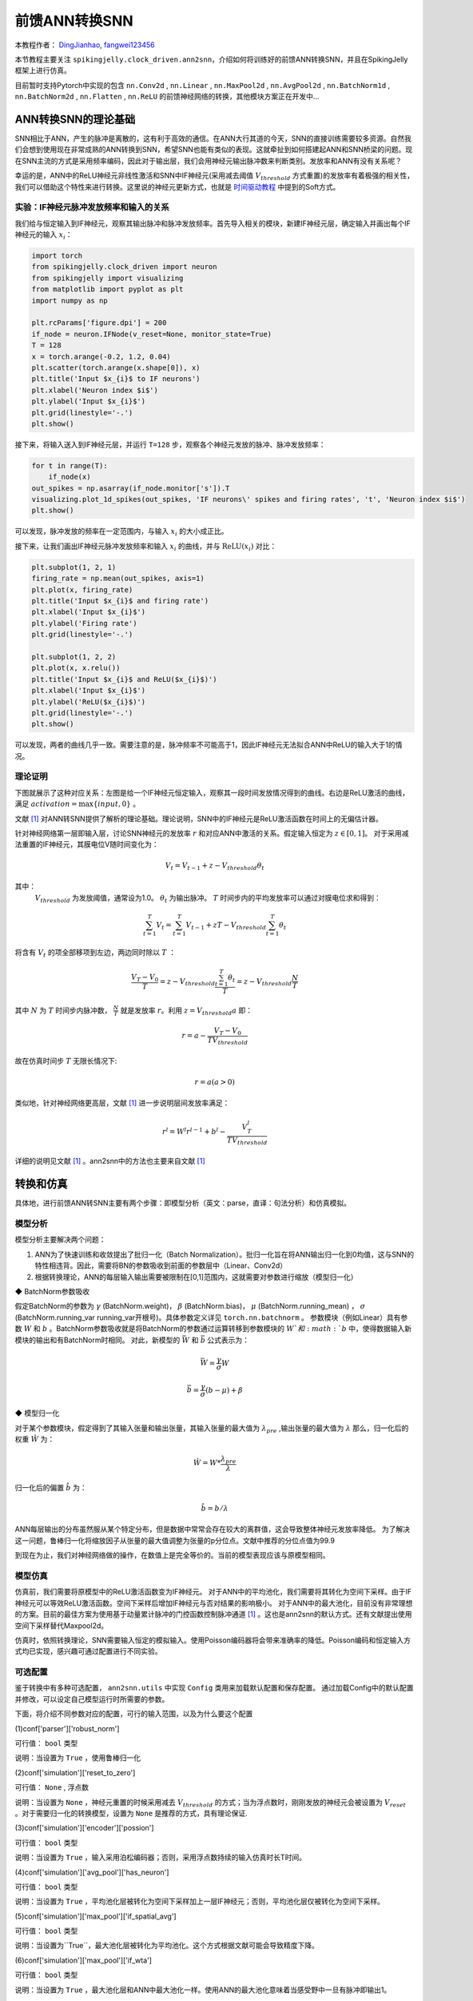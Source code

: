 前馈ANN转换SNN
=======================================
本教程作者： `DingJianhao <https://github.com/DingJianhao>`_, `fangwei123456 <https://github.com/fangwei123456>`_

本节教程主要关注 ``spikingjelly.clock_driven.ann2snn``，介绍如何将训练好的前馈ANN转换SNN，并且在SpikingJelly框架上进行仿真。

目前暂时支持Pytorch中实现的包含 ``nn.Conv2d`` , ``nn.Linear`` , ``nn.MaxPool2d`` , ``nn.AvgPool2d`` , ``nn.BatchNorm1d`` , ``nn.BatchNorm2d`` , ``nn.Flatten`` , ``nn.ReLU`` 的前馈神经网络的转换，其他模块方案正在开发中...

ANN转换SNN的理论基础
--------------------

SNN相比于ANN，产生的脉冲是离散的，这有利于高效的通信。在ANN大行其道的今天，SNN的直接训练需要较多资源。自然我们会想到使用现在非常成熟的ANN转换到SNN，希望SNN也能有类似的表现。这就牵扯到如何搭建起ANN和SNN桥梁的问题。现在SNN主流的方式是采用频率编码，因此对于输出层，我们会用神经元输出脉冲数来判断类别。发放率和ANN有没有关系呢？

幸运的是，ANN中的ReLU神经元非线性激活和SNN中IF神经元(采用减去阈值 :math:`V_{threshold}` 方式重置)的发放率有着极强的相关性，我们可以借助这个特性来进行转换。这里说的神经元更新方式，也就是 `时间驱动教程 <https://spikingjelly.readthedocs.io/zh_CN/latest/clock_driven/0_neuron.html>`_ 中提到的Soft方式。

实验：IF神经元脉冲发放频率和输入的关系
^^^^^^^^^^^^^^^^^^^^^^^^^^^^^^^^^^^

我们给与恒定输入到IF神经元，观察其输出脉冲和脉冲发放频率。首先导入相关的模块，新建IF神经元层，确定输入并画出每个IF神经元的输入 :math:`x_{i}`：

.. code-block:: python

    import torch
    from spikingjelly.clock_driven import neuron
    from spikingjelly import visualizing
    from matplotlib import pyplot as plt
    import numpy as np

    plt.rcParams['figure.dpi'] = 200
    if_node = neuron.IFNode(v_reset=None, monitor_state=True)
    T = 128
    x = torch.arange(-0.2, 1.2, 0.04)
    plt.scatter(torch.arange(x.shape[0]), x)
    plt.title('Input $x_{i}$ to IF neurons')
    plt.xlabel('Neuron index $i$')
    plt.ylabel('Input $x_{i}$')
    plt.grid(linestyle='-.')
    plt.show()

.. image:: ../_static/tutorials/clock_driven/5_ann2snn/0.*
    :width: 100%

接下来，将输入送入到IF神经元层，并运行 ``T=128`` 步，观察各个神经元发放的脉冲、脉冲发放频率：

.. code-block:: python

    for t in range(T):
        if_node(x)
    out_spikes = np.asarray(if_node.monitor['s']).T
    visualizing.plot_1d_spikes(out_spikes, 'IF neurons\' spikes and firing rates', 't', 'Neuron index $i$')
    plt.show()

.. image:: ../_static/tutorials/clock_driven/5_ann2snn/1.*
    :width: 100%

可以发现，脉冲发放的频率在一定范围内，与输入 :math:`x_{i}` 的大小成正比。

接下来，让我们画出IF神经元脉冲发放频率和输入 :math:`x_{i}` 的曲线，并与 :math:`\mathrm{ReLU}(x_{i})` 对比：

.. code-block:: python

    plt.subplot(1, 2, 1)
    firing_rate = np.mean(out_spikes, axis=1)
    plt.plot(x, firing_rate)
    plt.title('Input $x_{i}$ and firing rate')
    plt.xlabel('Input $x_{i}$')
    plt.ylabel('Firing rate')
    plt.grid(linestyle='-.')

    plt.subplot(1, 2, 2)
    plt.plot(x, x.relu())
    plt.title('Input $x_{i}$ and ReLU($x_{i}$)')
    plt.xlabel('Input $x_{i}$')
    plt.ylabel('ReLU($x_{i}$)')
    plt.grid(linestyle='-.')
    plt.show()

.. image:: ../_static/tutorials/clock_driven/5_ann2snn/2.*
    :width: 100%

可以发现，两者的曲线几乎一致。需要注意的是，脉冲频率不可能高于1，因此IF神经元无法拟合ANN中ReLU的输入大于1的情况。

理论证明
^^^^^^^^

下图就展示了这种对应关系：左图是给一个IF神经元恒定输入，观察其一段时间发放情况得到的曲线。右边是ReLU激活的曲线，满足 :math:`activation = \max\{input,0\}` 。

.. image:: ../_static/tutorials/clock_driven/5_ann2snn/relu_if.png

文献 [#f1]_ 对ANN转SNN提供了解析的理论基础。理论说明，SNN中的IF神经元是ReLU激活函数在时间上的无偏估计器。

针对神经网络第一层即输入层，讨论SNN神经元的发放率 :math:`r` 和对应ANN中激活的关系。假定输入恒定为 :math:`z \in [0,1]`。
对于采用减法重置的IF神经元，其膜电位V随时间变化为：

.. math::
	V_t=V_{t-1}+z-V_{threshold}\theta_t

其中：
 :math:`V_{threshold}` 为发放阈值，通常设为1.0。 :math:`\theta_t` 为输出脉冲。 :math:`T` 时间步内的平均发放率可以通过对膜电位求和得到：

.. math::
	\sum_{t=1}^{T} V_t= \sum_{t=1}^{T} V_{t-1}+z T-V_{threshold} \sum_{t=1}^{T}\theta_t

将含有 :math:`V_t` 的项全部移项到左边，两边同时除以 :math:`T` ：

.. math::
	\frac{V_T-V_0}{T} = z - V_{threshold}  \frac{\sum_{t=1}^{T}\theta_t}{T} = z- V_{threshold}  \frac{N}{T}

其中 :math:`N` 为 :math:`T` 时间步内脉冲数， :math:`\frac{N}{T}` 就是发放率  :math:`r`。利用  :math:`z= V_{threshold} a` 
即：

.. math::
	r = a- \frac{ V_T-V_0 }{T V_{threshold}}

故在仿真时间步  :math:`T` 无限长情况下:

.. math::
	r = a (a>0)

类似地，针对神经网络更高层，文献 [#f1]_ 进一步说明层间发放率满足：

.. math::
	r^l = W^l r^{l-1}+b^l- \frac{V^l_T}{T V_{threshold}}

详细的说明见文献 [#f1]_ 。ann2snn中的方法也主要来自文献 [#f1]_ 

转换和仿真
----------

具体地，进行前馈ANN转SNN主要有两个步骤：即模型分析（英文：parse，直译：句法分析）和仿真模拟。

模型分析
^^^^^^^^

模型分析主要解决两个问题：

1. ANN为了快速训练和收敛提出了批归一化（Batch Normalization）。批归一化旨在将ANN输出归一化到0均值，这与SNN的特性相违背。因此，需要将BN的参数吸收到前面的参数层中（Linear、Conv2d）

2. 根据转换理论，ANN的每层输入输出需要被限制在[0,1]范围内，这就需要对参数进行缩放（模型归一化）

◆ BatchNorm参数吸收

假定BatchNorm的参数为 :math:`\gamma` (BatchNorm.weight)， :math:`\beta` (BatchNorm.bias)， :math:`\mu` (BatchNorm.running_mean) ， :math:`\sigma` (BatchNorm.running_var running_var开根号)。具体参数定义详见 ``torch.nn.batchnorm`` 。
参数模块（例如Linear）具有参数 :math:`W` 和 :math:`b` 。BatchNorm参数吸收就是将BatchNorm的参数通过运算转移到参数模块的 :math:`W`和 :math:`b` 中，使得数据输入新模块的输出和有BatchNorm时相同。
对此，新模型的 :math:`\bar{W}` 和 :math:`\bar{b}` 公式表示为：

.. math::
	\bar{W} = \frac{\gamma}{\sigma}  W

.. math::
	\bar{b} = \frac{\gamma}{\sigma} (b - \mu) + \beta

◆ 模型归一化

对于某个参数模块，假定得到了其输入张量和输出张量，其输入张量的最大值为 :math:`\lambda_{pre}` ,输出张量的最大值为 :math:`\lambda` 
那么，归一化后的权重 :math:`\hat{W}` 为：

.. math::
	\hat{W} = W * \frac{\lambda_{pre}}{\lambda}

归一化后的偏置 :math:`\hat{b}` 为：

.. math::
	\hat{b} = b / \lambda

ANN每层输出的分布虽然服从某个特定分布，但是数据中常常会存在较大的离群值，这会导致整体神经元发放率降低。
为了解决这一问题，鲁棒归一化将缩放因子从张量的最大值调整为张量的p分位点。文献中推荐的分位点值为99.9

到现在为止，我们对神经网络做的操作，在数值上是完全等价的。当前的模型表现应该与原模型相同。

模型仿真
^^^^^^^^

仿真前，我们需要将原模型中的ReLU激活函数变为IF神经元。
对于ANN中的平均池化，我们需要将其转化为空间下采样。由于IF神经元可以等效ReLU激活函数。空间下采样后增加IF神经元与否对结果的影响极小。
对于ANN中的最大池化，目前没有非常理想的方案。目前的最佳方案为使用基于动量累计脉冲的门控函数控制脉冲通道 [#f1]_ 。这也是ann2snn的默认方式。还有文献提出使用空间下采样替代Maxpool2d。

仿真时，依照转换理论，SNN需要输入恒定的模拟输入。使用Poisson编码器将会带来准确率的降低。Poisson编码和恒定输入方式均已实现，感兴趣可通过配置进行不同实验。

可选配置
^^^^^^^^

鉴于转换中有多种可选配置， ``ann2snn.utils`` 中实现 ``Config`` 类用来加载默认配置和保存配置。
通过加载Config中的默认配置并修改，可以设定自己模型运行时所需要的参数。

下面，将介绍不同参数对应的配置，可行的输入范围，以及为什么要这个配置

(1)conf['parser']['robust_norm']

可行值： ``bool`` 类型

说明：当设置为 ``True`` ，使用鲁棒归一化

(2)conf['simulation']['reset_to_zero']

可行值： ``None`` , 浮点数

说明：当设置为 ``None`` ，神经元重置的时候采用减去 :math:`V_{threshold}` 的方式；当为浮点数时，刚刚发放的神经元会被设置为 :math:`V_{reset}` 。对于需要归一化的转换模型，设置为 ``None`` 是推荐的方式，具有理论保证.

(3)conf['simulation']['encoder']['possion']

可行值： ``bool`` 类型

说明：当设置为 ``True`` ，输入采用泊松编码器；否则，采用浮点数持续的输入仿真时长T时间。

(4)conf['simulation']['avg_pool']['has_neuron']

可行值： ``bool`` 类型

说明：当设置为 ``True`` ，平均池化层被转化为空间下采样加上一层IF神经元；否则，平均池化层仅被转化为空间下采样。

(5)conf['simulation']['max_pool']['if_spatial_avg']

可行值： ``bool`` 类型

说明：当设置为``True``，最大池化层被转化为平均池化。这个方式根据文献可能会导致精度下降。

(6)conf['simulation']['max_pool']['if_wta']

可行值： ``bool`` 类型

说明：当设置为 ``True`` ，最大池化层和ANN中最大池化一样。使用ANN的最大池化意味着当感受野中一旦有脉冲即输出1。

(7)conf['simulation']['max_pool']['momentum']

可行值： ``None`` , [0,1]内浮点数

说明：最大池化层被转化为基于动量累计脉冲的门控函数控制脉冲通道。当设置为 ``None`` ，直接累计脉冲；若为[0,1]浮点数，进行脉冲动量累积。

默认配置为：

.. code-block:: python

	default_config = 
	{
	'simulation':
		{
		'reset_to_zero': False,
		'encoder':
			{
			'possion': False
			},
		'avg_pool':
			{
			'has_neuron': True
			},
		'max_pool':
			{
			'if_spatial_avg': False,
			'if_wta': False,
			'momentum': None
			}
		},
	'parser':
		{
		'robust_norm': True
		}
	}



识别MNIST
---------

现在我们使用 ``ann2snn`` ，搭建一个简单卷积网络，对MNIST数据集进行分类。

首先定义我们的网络结构：

.. code-block:: python
	
	class ANN(nn.Module):
		def __init__(self):
			super().__init__()
			self.network = nn.Sequential(
				nn.Conv2d(1, 32, 3, 1),
				nn.BatchNorm2d(32, eps=1e-3),
				nn.ReLU(),
				nn.AvgPool2d(2, 2),

				nn.Conv2d(32, 32, 3, 1),
				nn.BatchNorm2d(32, eps=1e-3),
				nn.ReLU(),
				nn.AvgPool2d(2, 2),

				nn.Conv2d(32, 32, 3, 1),
				nn.BatchNorm2d(32, eps=1e-3),
				nn.ReLU(),
				nn.AvgPool2d(2, 2),

				nn.Flatten(),
				nn.Linear(32, 10),
				nn.ReLU()
			)

		def forward(self,x):
			x = self.network(x)
			return x

注意：定义的网络中，模块定义的顺序必须和前向的顺序保持一致，否则会影响网络的自动分析。最好使用 ``nn.Sequence(·)`` 完整定义好网络。每一个Conv2d和Linear层后，必须要放一个ReLU层，其间可以隔着一个BatchNorm层。池化层后不加ReLU。如果遇到需要将tensor展开的情况，就在网络中定义一个 ``nn.Flatten`` 模块，在forward函数中需要使用定义的Flatten而不是view函数。

定义我们的超参数：

.. code-block:: python

	device = input('输入运行的设备，例如“cpu”或“cuda:0”\n input device, e.g., "cpu" or "cuda:0": ')
    dataset_dir = input('输入保存MNIST数据集的位置，例如“./”\n input root directory for saving MNIST dataset, e.g., "./": ')
    batch_size = int(input('输入batch_size，例如“64”\n input batch_size, e.g., "64": '))
    learning_rate = float(input('输入学习率，例如“1e-3”\n input learning rate, e.g., "1e-3": '))
    T = int(input('输入仿真时长，例如“100”\n input simulating steps, e.g., "100": '))
    train_epoch = int(input('输入训练轮数，即遍历训练集的次数，例如“10”\n input training epochs, e.g., "10": '))
    model_name = input('输入模型名字，例如“mnist”\n input model name, for log_dir generating , e.g., "mnist": ')

程序按照指定的文件夹搜寻训练好的模型存档（和 `model_name` 同名的文件），之后的所有临时文件都会储存到文件夹中。

加载默认的转换配置并保存

.. code-block:: python

	config = utils.Config.default_config
	print('ann2snn config:\n\t', config)
	utils.Config.store_config(os.path.join(log_dir,'default_config.json'),config)


初始化数据加载器、网络、优化器、损失函数

.. code-block:: python

	# 初始化网络
	ann = ANN().to(device)
	# 定义损失函数
	loss_function = nn.CrossEntropyLoss()
	# 使用Adam优化器
	optimizer = torch.optim.Adam(ann.parameters(), lr=learning_rate, weight_decay=5e-4)

训练ANN，并定期测试。训练时也可以使用utils中预先写好的训练程序

.. code-block:: python

	for epoch in range(train_epoch):
		# 使用utils中预先写好的训练程序训练网络
		# 训练程序的写法和经典ANN中的训练也是一样的
		# Train the network using a pre-prepared code in ''utils''
		utils.train_ann(net=ann,
						device=device,
						data_loader=train_data_loader,
						optimizer=optimizer,
						loss_function=loss_function,
						epoch=epoch
						)
		# 使用utils中预先写好的验证程序验证网络输出
		# Validate the network using a pre-prepared code in ''utils''
		acc = utils.val_ann(net=ann,
							device=device,
							data_loader=test_data_loader,
							epoch=epoch
							)
		if best_acc <= acc:
			utils.save_model(ann, log_dir, model_name+'.pkl')

完整的代码位于 ``ann2snn.examples.if_cnn_mnist.py`` ，在代码中我们还使用了Tensorboard来保存训练日志。可以直接在Python命令行运行它：

.. code-block:: python

    >>> import spikingjelly.clock_driven.ann2snn.examples.if_cnn_mnist as if_cnn_mnist
    >>> if_cnn_mnist.main()
    输入运行的设备，例如“cpu”或“cuda:0”
     input device, e.g., "cpu" or "cuda:0": cuda:15
    输入保存MNIST数据集的位置，例如“./”
     input root directory for saving MNIST dataset, e.g., "./": ./mnist
    输入batch_size，例如“64”
     input batch_size, e.g., "64": 128
    输入学习率，例如“1e-3”
     input learning rate, e.g., "1e-3": 1e-3
    输入仿真时长，例如“100”
     input simulating steps, e.g., "100": 100
    输入训练轮数，即遍历训练集的次数，例如“10”
     input training epochs, e.g., "10": 10
    输入模型名字，用于自动生成日志文档，例如“mnist”
     input model name, for log_dir generating , e.g., "mnist"

    如果main函数的输入不是具有有效文件的文件夹，自动生成一个日志文件文件夹
    If the input of the main function is not a folder with valid files, an automatic log file folder is automatically generated.
    第一行输出为保存日志文件的位置，例如“./log-mnist1596804385.476601”
     Terminal outputs root directory for saving logs, e.g., "./": ./log-mnist1596804385.476601

    Epoch 0 [1/937] ANN Training Loss:2.252 Accuracy:0.078
    Epoch 0 [101/937] ANN Training Loss:1.424 Accuracy:0.669
    Epoch 0 [201/937] ANN Training Loss:1.117 Accuracy:0.773
    Epoch 0 [301/937] ANN Training Loss:0.953 Accuracy:0.795
    Epoch 0 [401/937] ANN Training Loss:0.865 Accuracy:0.788
    Epoch 0 [501/937] ANN Training Loss:0.807 Accuracy:0.792
    Epoch 0 [601/937] ANN Training Loss:0.764 Accuracy:0.795
    Epoch 0 [701/937] ANN Training Loss:0.726 Accuracy:0.834
    Epoch 0 [801/937] ANN Training Loss:0.681 Accuracy:0.880
    Epoch 0 [901/937] ANN Training Loss:0.641 Accuracy:0.888
    Epoch 0 [100/100] ANN Validating Loss:0.328 Accuracy:0.881
    Save model to: ./log-mnist1596804385.476601\mnist.pkl
    ...
    Epoch 9 [901/937] ANN Training Loss:0.036 Accuracy:0.990
    Epoch 9 [100/100] ANN Validating Loss:0.042 Accuracy:0.988
    Save model to: ./log-mnist1596804957.0179427\mnist.pkl

示例中，这个模型训练10个epoch。训练时测试集准确率变化情况如下：

.. image:: ../_static/tutorials/clock_driven/5_ann2snn/accuracy_curve.png

最终达到98.8%的测试集准确率。

从训练集中，取出一部分数据，用于模型的归一化步骤。这里我们取的是训练数据的1/500，也就是100张图片。但是要注意，从dataset中取出的数据tensor范围为[0，255]，需要除以255变为[0.0,1.0]范围的浮点数来匹配脉冲频率的可行域。

.. code-block:: python

	norm_set_len = int(train_data_dataset.data.shape[0] / 500)
    print('Using %d pictures as norm set'%(norm_set_len))
    norm_set = train_data_dataset.data[:norm_set_len, :, :].float() / 255
    norm_tensor = torch.FloatTensor(norm_set).view(-1,1,28,28)

调用\ ``ann2snn.utils``\ 中实现的标准转换函数\ ``standard_conversion``\ 就可以实现ANN的转换加上SNN仿真。

.. code-block:: python

	utils.standard_conversion(model_name=model_name,
                              norm_data=norm_tensor,
                              test_data_loader=test_data_loader,
                              device=device,
                              T=T,
                              log_dir=log_dir,
                              config=config
                              )

过程中，归一化后的模型结构被输出:

.. code-block:: python

	ModelParser(
	  (network): Sequential(
		(0): Conv2d(1, 32, kernel_size=(3, 3), stride=(1, 1))
		(1): ReLU()
		(2): AvgPool2d(kernel_size=2, stride=2, padding=0)
		(3): Conv2d(32, 32, kernel_size=(3, 3), stride=(1, 1))
		(4): ReLU()
		(5): AvgPool2d(kernel_size=2, stride=2, padding=0)
		(6): Conv2d(32, 32, kernel_size=(3, 3), stride=(1, 1))
		(7): ReLU()
		(8): AvgPool2d(kernel_size=2, stride=2, padding=0)
		(9): Flatten()
		(10): Linear(in_features=32, out_features=10, bias=True)
		(11): ReLU()
	  )
	)

同时，我们也观察一下SNN的结构：

.. code-block:: python

	SNN(
	  (network): Sequential(
		(0): Conv2d(1, 32, kernel_size=(3, 3), stride=(1, 1))
		(1): IFNode(
		  v_threshold=1.0, v_reset=None
		  (surrogate_function): Sigmoid()
		)
		(2): AvgPool2d(kernel_size=2, stride=2, padding=0)
		(3): IFNode(
		  v_threshold=1.0, v_reset=None
		  (surrogate_function): Sigmoid()
		)
		(4): Conv2d(32, 32, kernel_size=(3, 3), stride=(1, 1))
		(5): IFNode(
		  v_threshold=1.0, v_reset=None
		  (surrogate_function): Sigmoid()
		)
		(6): AvgPool2d(kernel_size=2, stride=2, padding=0)
		(7): IFNode(
		  v_threshold=1.0, v_reset=None
		  (surrogate_function): Sigmoid()
		)
		(8): Conv2d(32, 32, kernel_size=(3, 3), stride=(1, 1))
		(9): IFNode(
		  v_threshold=1.0, v_reset=None
		  (surrogate_function): Sigmoid()
		)
		(10): AvgPool2d(kernel_size=2, stride=2, padding=0)
		(11): IFNode(
		  v_threshold=1.0, v_reset=None
		  (surrogate_function): Sigmoid()
		)
		(12): Flatten()
		(13): Linear(in_features=32, out_features=10, bias=True)
		(14): IFNode(
		  v_threshold=1.0, v_reset=None
		  (surrogate_function): Sigmoid()
		)
	  )
	)

可以看出，ANN模型中的ReLU激活被SNN的IFNode取代。每一层AvgPool2d后都跟了一层IFNode。

模型仿真由于时间较长，持续输出当前准确率和仿真进度:

.. code-block:: python

	[SNN Simulating... 1.00%] Acc:0.990
	[SNN Simulating... 2.00%] Acc:0.990
	[SNN Simulating... 3.00%] Acc:0.990
	[SNN Simulating... 4.00%] Acc:0.988
	[SNN Simulating... 5.00%] Acc:0.990
	……
	[SNN Simulating... 95.00%] Acc:0.986
	[SNN Simulating... 96.00%] Acc:0.986
	[SNN Simulating... 97.00%] Acc:0.986
	[SNN Simulating... 98.00%] Acc:0.986
	[SNN Simulating... 99.00%] Acc:0.987
	SNN Simulating Accuracy:0.987
	Summary:	ANN Accuracy:98.7900%  	SNN Accuracy:98.6500% [Decreased 0.1400%]

通过最后的输出，可以知道，ANN的MNIST分类准确率为98.79%。转换后的SNN准确率为98.65%。转换带来了0.14%的性能下降。

.. [#f1] Rueckauer B, Lungu I-A, Hu Y, Pfeiffer M and Liu S-C (2017) Conversion of Continuous-Valued Deep Networks to Efficient Event-Driven Networks for Image Classification. Front. Neurosci. 11:682.
.. [#f2] Diehl, Peter U. , et al. Fast classifying, high-accuracy spiking deep networks through weight and threshold balancing. Neural Networks (IJCNN), 2015 International Joint Conference on IEEE, 2015.
.. [#f3] Rueckauer, B., Lungu, I. A., Hu, Y., & Pfeiffer, M. (2016). Theory and tools for the conversion of analog to spiking convolutional neural networks. arXiv preprint arXiv:1612.04052.
.. [#f4] Sengupta, A., Ye, Y., Wang, R., Liu, C., & Roy, K. (2019). Going deeper in spiking neural networks: Vgg and residual architectures. Frontiers in neuroscience, 13, 95.